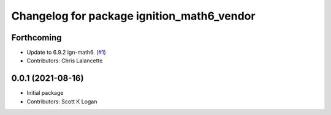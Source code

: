 ^^^^^^^^^^^^^^^^^^^^^^^^^^^^^^^^^^^^^^^^^^^
Changelog for package ignition_math6_vendor
^^^^^^^^^^^^^^^^^^^^^^^^^^^^^^^^^^^^^^^^^^^

Forthcoming
-----------
* Update to 6.9.2 ign-math6. (`#1 <https://github.com/ignition-release/ignition_math6_vendor/issues/1>`_)
* Contributors: Chris Lalancette

0.0.1 (2021-08-16)
------------------
* Initial package
* Contributors: Scott K Logan
